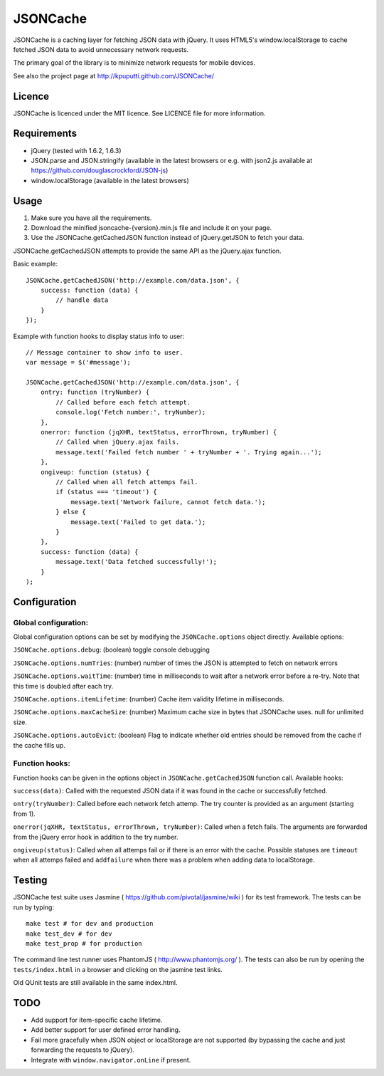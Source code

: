 =========
JSONCache
=========

JSONCache is a caching layer for fetching JSON data with jQuery. It
uses HTML5's window.localStorage to cache fetched JSON data to avoid
unnecessary network requests.

The primary goal of the library is to minimize network requests for
mobile devices.

See also the project page at http://kpuputti.github.com/JSONCache/

Licence
-------

JSONCache is licenced under the MIT licence. See LICENCE file for more
information.

Requirements
------------

- jQuery (tested with 1.6.2, 1.6.3)

- JSON.parse and JSON.stringify (available in the latest browsers or
  e.g. with json2.js available at
  https://github.com/douglascrockford/JSON-js)

- window.localStorage (available in the latest browsers)

Usage
-----

1. Make sure you have all the requirements.

2. Download the minified jsoncache-{version}.min.js file and include
   it on your page.

3. Use the JSONCache.getCachedJSON function instead of jQuery.getJSON
   to fetch your data.

JSONCache.getCachedJSON attempts to provide the same API as the
jQuery.ajax function.

Basic example:

::

    JSONCache.getCachedJSON('http://example.com/data.json', {
        success: function (data) {
            // handle data
        }
    });

Example with function hooks to display status info to user:

::

    // Message container to show info to user.
    var message = $('#message');

    JSONCache.getCachedJSON('http://example.com/data.json', {
        ontry: function (tryNumber) {
            // Called before each fetch attempt.
            console.log('Fetch number:', tryNumber);
        },
        onerror: function (jqXHR, textStatus, errorThrown, tryNumber) {
            // Called when jQuery.ajax fails.
            message.text('Failed fetch number ' + tryNumber + '. Trying again...');
        },
        ongiveup: function (status) {
            // Called when all fetch attemps fail.
            if (status === 'timeout') {
                message.text('Network failure, cannot fetch data.');
            } else {
                message.text('Failed to get data.');
            }
        },
        success: function (data) {
            message.text('Data fetched successfully!');
        }
    );

Configuration
-------------

Global configuration:
~~~~~~~~~~~~~~~~~~~~~

Global configuration options can be set by modifying the
``JSONCache.options`` object directly. Available options:

``JSONCache.options.debug``: (boolean) toggle console debugging

``JSONCache.options.numTries``: (number) number of times the JSON is
attempted to fetch on network errors

``JSONCache.options.waitTime``: (number) time in milliseconds to wait
after a network error before a re-try. Note that this time is doubled
after each try.

``JSONCache.options.itemLifetime``: (number) Cache item validity
lifetime in milliseconds.

``JSONCache.options.maxCacheSize``: (number) Maximum cache size in bytes
that JSONCache uses. null for unlimited size.

``JSONCache.options.autoEvict``: (boolean) Flag to indicate whether old
entries should be removed from the cache if the cache fills up.

Function hooks:
~~~~~~~~~~~~~~~

Function hooks can be given in the options object in
``JSONCache.getCachedJSON`` function call. Available hooks:

``success(data)``: Called with the requested JSON data if it was found
in the cache or successfully fetched.

``ontry(tryNumber)``: Called before each network fetch attemp. The try
counter is provided as an argument (starting from 1).

``onerror(jqXHR, textStatus, errorThrown, tryNumber)``: Called when a
fetch fails. The arguments are forwarded from the jQuery error hook in
addition to the try number.

``ongiveup(status)``: Called when all attemps fail or if there is an
error with the cache. Possible statuses are ``timeout`` when all attemps
failed and ``addfailure`` when there was a problem when adding data to
localStorage.

Testing
-------

JSONCache test suite uses Jasmine (
https://github.com/pivotal/jasmine/wiki ) for its test framework. The
tests can be run by typing:

::

    make test # for dev and production
    make test_dev # for dev
    make test_prop # for production

The command line test runner uses PhantomJS (
http://www.phantomjs.org/ ). The tests can also be run by opening the
``tests/index.html`` in a browser and clicking on the jasmine test
links.

Old QUnit tests are still available in the same index.html.

TODO
----

- Add support for item-specific cache lifetime.

- Add better support for user defined error handling.

- Fail more gracefully when JSON object or localStorage are not
  supported (by bypassing the cache and just forwarding the requests
  to jQuery).

- Integrate with ``window.navigator.onLine`` if present.
